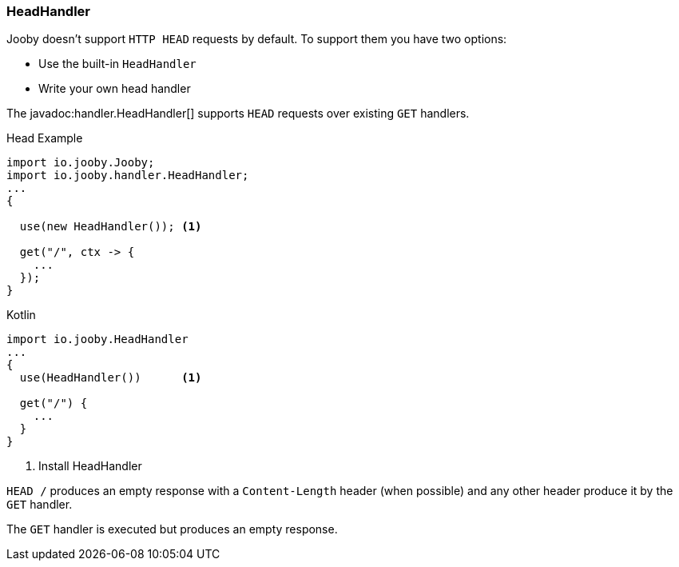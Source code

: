 === HeadHandler

Jooby doesn't support `HTTP HEAD` requests by default. To support them you have two options:

- Use the built-in `HeadHandler`
- Write your own head handler

The javadoc:handler.HeadHandler[] supports `HEAD` requests over existing `GET` handlers.

.Head Example
[source, java, role = "primary"]
----
import io.jooby.Jooby;
import io.jooby.handler.HeadHandler;
...
{
  
  use(new HeadHandler()); <1>
  
  get("/", ctx -> {
    ...
  });
}
----

.Kotlin
[source, kotlin, role = "secondary"]
----
import io.jooby.HeadHandler
...
{
  use(HeadHandler())      <1>
  
  get("/") {
    ...
  }
}
----

<1> Install HeadHandler

`HEAD /` produces an empty response with a `Content-Length` header (when possible) and any other
header produce it by the `GET` handler.

The `GET` handler is executed but produces an empty response.
